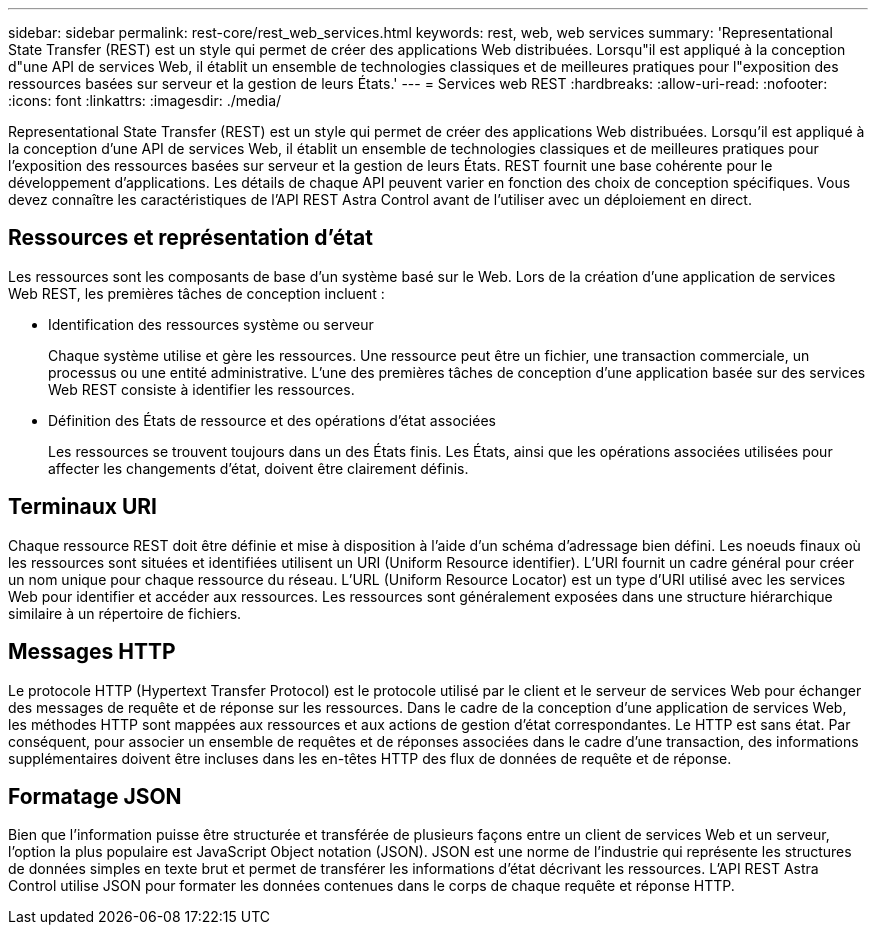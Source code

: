 ---
sidebar: sidebar 
permalink: rest-core/rest_web_services.html 
keywords: rest, web, web services 
summary: 'Representational State Transfer (REST) est un style qui permet de créer des applications Web distribuées. Lorsqu"il est appliqué à la conception d"une API de services Web, il établit un ensemble de technologies classiques et de meilleures pratiques pour l"exposition des ressources basées sur serveur et la gestion de leurs États.' 
---
= Services web REST
:hardbreaks:
:allow-uri-read: 
:nofooter: 
:icons: font
:linkattrs: 
:imagesdir: ./media/


[role="lead"]
Representational State Transfer (REST) est un style qui permet de créer des applications Web distribuées. Lorsqu'il est appliqué à la conception d'une API de services Web, il établit un ensemble de technologies classiques et de meilleures pratiques pour l'exposition des ressources basées sur serveur et la gestion de leurs États. REST fournit une base cohérente pour le développement d'applications. Les détails de chaque API peuvent varier en fonction des choix de conception spécifiques. Vous devez connaître les caractéristiques de l'API REST Astra Control avant de l'utiliser avec un déploiement en direct.



== Ressources et représentation d'état

Les ressources sont les composants de base d'un système basé sur le Web. Lors de la création d'une application de services Web REST, les premières tâches de conception incluent :

* Identification des ressources système ou serveur
+
Chaque système utilise et gère les ressources. Une ressource peut être un fichier, une transaction commerciale, un processus ou une entité administrative. L'une des premières tâches de conception d'une application basée sur des services Web REST consiste à identifier les ressources.

* Définition des États de ressource et des opérations d'état associées
+
Les ressources se trouvent toujours dans un des États finis. Les États, ainsi que les opérations associées utilisées pour affecter les changements d'état, doivent être clairement définis.





== Terminaux URI

Chaque ressource REST doit être définie et mise à disposition à l'aide d'un schéma d'adressage bien défini.  Les noeuds finaux où les ressources sont situées et identifiées utilisent un URI (Uniform Resource identifier). L'URI fournit un cadre général pour créer un nom unique pour chaque ressource du réseau. L'URL (Uniform Resource Locator) est un type d'URI utilisé avec les services Web pour identifier et accéder aux ressources. Les ressources sont généralement exposées dans une structure hiérarchique similaire à un répertoire de fichiers.



== Messages HTTP

Le protocole HTTP (Hypertext Transfer Protocol) est le protocole utilisé par le client et le serveur de services Web pour échanger des messages de requête et de réponse sur les ressources. Dans le cadre de la conception d'une application de services Web, les méthodes HTTP sont mappées aux ressources et aux actions de gestion d'état correspondantes. Le HTTP est sans état. Par conséquent, pour associer un ensemble de requêtes et de réponses associées dans le cadre d'une transaction, des informations supplémentaires doivent être incluses dans les en-têtes HTTP des flux de données de requête et de réponse.



== Formatage JSON

Bien que l'information puisse être structurée et transférée de plusieurs façons entre un client de services Web et un serveur, l'option la plus populaire est JavaScript Object notation (JSON). JSON est une norme de l'industrie qui représente les structures de données simples en texte brut et permet de transférer les informations d'état décrivant les ressources. L'API REST Astra Control utilise JSON pour formater les données contenues dans le corps de chaque requête et réponse HTTP.

